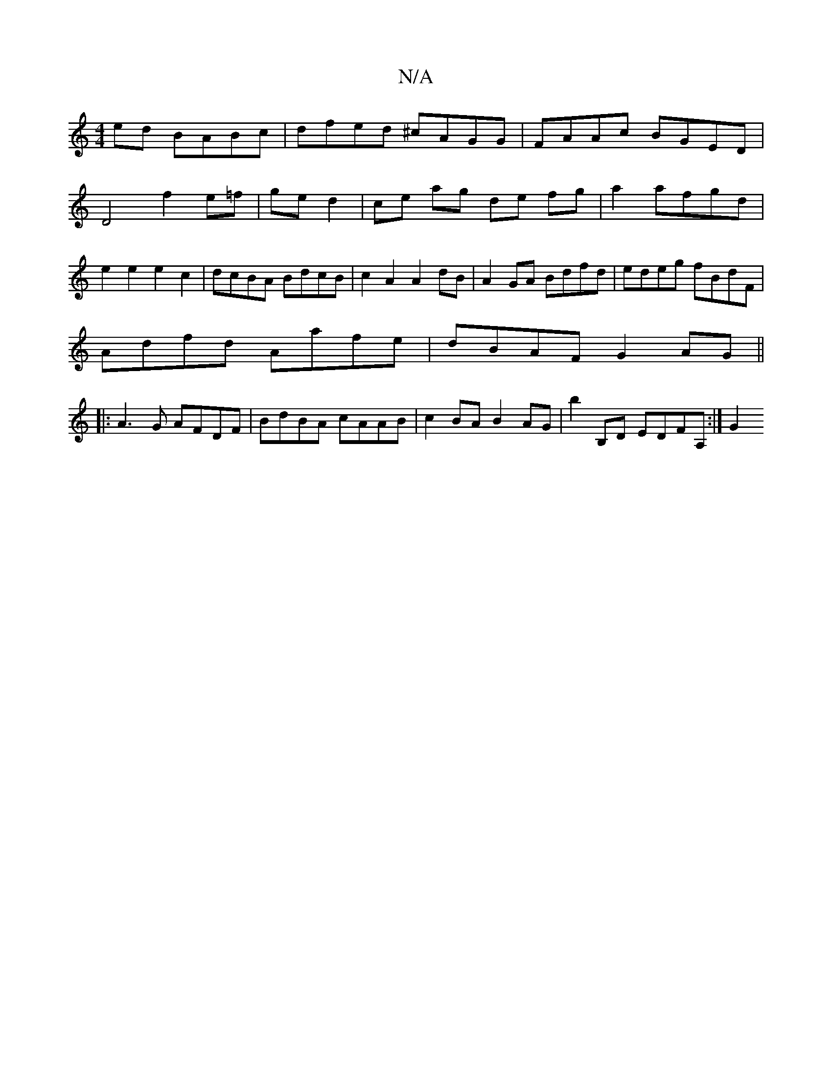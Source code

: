 X:1
T:N/A
M:4/4
R:N/A
K:Cmajor
2ed BABc|dfed ^cAGG| FAAc BGED|D4 f2 e=f|ge d2|ce ag de fg| a2 afgd | e2 e2 e2 c2|dcBA BdcB|c2A2 A2dB|A2 GA Bdfd|edeg fBdF|
Adfd Aafe|dBAF G2AG ||
|:A3G AFDF|BdBA cAAB | c2BA B2AG | b2B,D EDFA, :| G2 